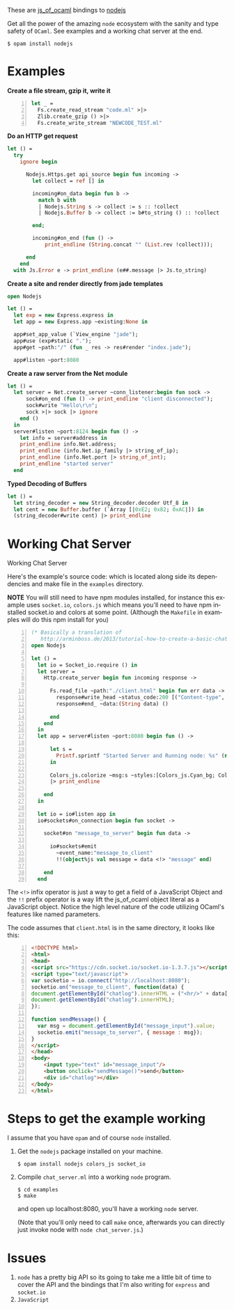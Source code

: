 #+AUTHOR:   Edgar Aroutiounian
#+EMAIL:    edgar.factorial@gmail.com
#+LANGUAGE: en
#+STARTUP: indent
#+OPTIONS:  toc:nil num:0 ^:{}

These are [[https://github.com/ocsigen/js_of_ocaml][js_of_ocaml]] bindings to [[https://github.com/nodejs/node][nodejs]]

Get all the power of the amazing ~node~ ecosystem with the sanity and
type safety of ~OCaml~. See examples and a working chat server at the
end.

#+BEGIN_SRC shell
$ opam install nodejs
#+END_SRC

* Examples
*Create a file stream, gzip it, write it*
#+BEGIN_SRC ocaml -n
let _ =
  Fs.create_read_stream "code.ml" >|>
  Zlib.create_gzip () >|>
  Fs.create_write_stream "NEWCODE_TEST.ml"
#+END_SRC

*Do an HTTP get request*
#+BEGIN_SRC ocaml
let () =
  try
    ignore begin

      Nodejs.Https.get api_source begin fun incoming ->
        let collect = ref [] in

        incoming#on_data begin fun b ->
          match b with
          | Nodejs.String s -> collect := s :: !collect
          | Nodejs.Buffer b -> collect := b#to_string () :: !collect

        end;

        incoming#on_end (fun () ->
            print_endline (String.concat "" (List.rev !collect)));

      end
    end
  with Js.Error e -> print_endline (e##.message |> Js.to_string)
#+END_SRC

*Create a site and render directly from jade templates*
#+BEGIN_SRC ocaml
open Nodejs

let () =
  let exp = new Express.express in
  let app = new Express.app ~existing:None in

  app#set_app_value (`View_engine "jade");
  app#use (exp#static ".");
  app#get ~path:"/" (fun _ res -> res#render "index.jade");

  app#listen ~port:8080
#+END_SRC

*Create a raw server from the Net module*
#+BEGIN_SRC ocaml
let () =
  let server = Net.create_server ~conn_listener:begin fun sock ->
      sock#on_end (fun () -> print_endline "client disconnected");
      sock#write "Hello\r\n";
      sock >|> sock |> ignore
    end ()
  in
  server#listen ~port:8124 begin fun () ->
    let info = server#address in
    print_endline info.Net.address;
    print_endline (info.Net.ip_family |> string_of_ip);
    print_endline (info.Net.port |> string_of_int);
    print_endline "started server"
  end
#+END_SRC

*Typed Decoding of Buffers*
#+BEGIN_SRC ocaml
let () =
  let string_decoder = new String_decoder.decoder Utf_8 in
  let cent = new Buffer.buffer (`Array [|0xE2; 0x82; 0xAC|]) in
  (string_decoder#write cent) |> print_endline
#+END_SRC

* Working Chat Server

Working Chat Server
[[./node_server_working.gif]]

Here's the example's source code: which is located along side its
dependencies and make file in the ~examples~ directory.

*NOTE* You will still need to have npm modules installed, for instance
this example uses ~socket.io~, ~colors.js~ which means you'll need to
have npm installed socket.io and colors at some point. (Although the
~Makefile~ in examples will do this npm install for you)

#+BEGIN_SRC ocaml -n
(* Basically a translation of
   http://arminboss.de/2013/tutorial-how-to-create-a-basic-chat-with-node-js/ *)
open Nodejs

let () =
  let io = Socket_io.require () in
  let server =
    Http.create_server begin fun incoming response ->

      Fs.read_file ~path:"./client.html" begin fun err data ->
        response#write_head ~status_code:200 [("Content-type", "text/html")];
        response#end_ ~data:(String data) ()

      end
    end
  in
  let app = server#listen ~port:8080 begin fun () ->

      let s =
        Printf.sprintf "Started Server and Running node: %s" (new process#version)
      in

      Colors_js.colorize ~msg:s ~styles:[Colors_js.Cyan_bg; Colors_js.Inverse] []
      |> print_endline

    end
  in

  let io = io#listen app in
  io#sockets#on_connection begin fun socket ->

    socket#on "message_to_server" begin fun data ->

      io#sockets#emit
        ~event_name:"message_to_client"
        !!(object%js val message = data <!> "message" end)

    end
  end
#+END_SRC

The ~<!>~ infix operator is just a way to get a field of a JavaScript
Object and the ~!!~ prefix operator is a way lift the js_of_ocaml
object literal as a JavaScript object. Notice the high level nature of
the code utilizing OCaml's features like named parameters.

The code assumes that ~client.html~ is in the same directory, it looks
like this:

#+BEGIN_SRC html -n
<!DOCTYPE html>
<html>
<head>
<script src="https://cdn.socket.io/socket.io-1.3.7.js"></script>
<script type="text/javascript">
var socketio = io.connect("http://localhost:8080");
socketio.on("message_to_client", function(data) {
document.getElementById("chatlog").innerHTML = ("<hr/>" + data['message'] +
document.getElementById("chatlog").innerHTML);
});

function sendMessage() {
  var msg = document.getElementById("message_input").value;
  socketio.emit("message_to_server", { message : msg});
}
</script>
</head>
<body>
	<input type="text" id="message_input"/>
	<button onclick="sendMessage()">send</button>
	<div id="chatlog"></div>
</body>
</html>
#+END_SRC

* Steps to get the example working
I assume that you have ~opam~ and of course ~node~
installed.

1) Get the ~nodejs~ package installed on your machine.

   #+BEGIN_SRC shell
   $ opam install nodejs colors_js socket_io
   #+END_SRC

2) Compile ~chat_server.ml~ into a working ~node~ program.

   #+BEGIN_SRC shell
   $ cd examples
   $ make
   #+END_SRC

   and open up localhost:8080, you'll have a working ~node~ server.

   (Note that you'll only need to call ~make~ once, afterwards you can
   directly just invoke node with ~node chat_server.js~.)

* Issues
1) ~node~ has a pretty big API so its going to take me a little bit of
   time to cover the API and the bindings that I'm also writing for
   ~express~ and ~socket.io~
2) ~JavaScript~
